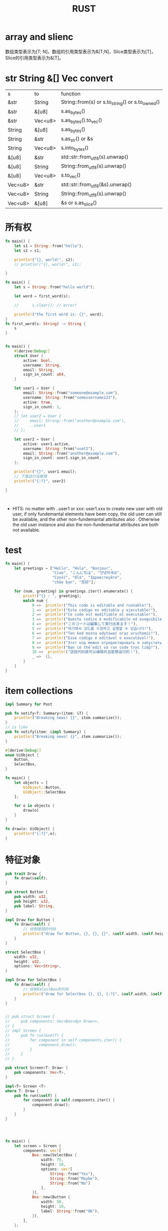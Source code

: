 #+TITLE: RUST
#+OPTIONS: num:t
#+startup: content
#+EXPORT_FILE_NAME: /home/si/Dropbox/LiteraturPrograme/html/Rust.html
#+PROPERTY: header-args :eval no-export
#+HTML_HEAD: <link rel="stylesheet" type="text/css" href="https://gongzhitaao.org/orgcss/org.css"/>

* array and slienc
数组类型表示为[T; N]，数组的引用类型表示为&[T;N]，Slice类型表示为[T]，Slice的引用类型表示为&[T]。


* str String &[] Vec convert
|---------+---------+--------------------------------------------------|
| s       | to      | function                                         |
| &str    | String  | String::from(s) or s.to_string() or s.to_owned() |
| &str    | &[u8]   | s.as_bytes()                                     |
| &str    | Vec<u8> | s.as_bytes().to_vec()                            |
| String  | &[u8]   | s.as_bytes()                                     |
| String  | &str    | s.as_str() or &s                                |
| String  | Vec<u8> | s.into_bytes()                                   |
| &[u8]   | &str    | std::str::from_utf8(s).unwrap()                  |
| &[u8]   | String  | String::from_utf8(s).unwrap()                    |
| &[u8]   | Vec<u8> | s.to_vec()                                       |
| Vec<u8> | &str    | std::str::from_utf8(&s).unwrap()                 |
| Vec<u8> | String  | String::from_utf8(s).unwrap()                    |
| Vec<u8> | &[u8]   | &s or s.as_slice()                              |
|---------+---------+--------------------------------------------------|


* 所有权
#+begin_src rust :results output
  fn main() {
      let s1 = String::from("hello");
      let s2 = s1;

      println!("{}, world!", s2);
      // println!("{}, world!", s1);  

  }

#+end_src

#+RESULTS:
: hello, world!

#+begin_src rust :results  output
  fn main() {
      let s = String::from("hello world");

      let word = first_word(s);

      //      s.clear(); // error!

      println!("the first word is: {}", word);
  }
  fn first_word(s: String) -> String {
      s
  }


#+end_src

#+RESULTS:
: the first word is: hello world


#+begin_src rust :results output
  fn main() {
      #[derive(Debug)]
      struct User {
          active: bool,
          username: String,
          email: String,
          sign_in_count: u64,
      }

      let user1 = User {
          email: String::from("someone@example.com"),
          username: String::from("someusername123"),
          active: true,
          sign_in_count: 1,
      };
      // let user2 = User {
      //     email: String::from("another@example.com"),
      //     ..user1
      // };

      let user2 = User {
          active: user1.active,
          username: String::from("uset2"),
          email: String::from("another@example.com"),
          sign_in_count: user1.sign_in_count,
      };

      println!("{}", user1.email);
      // 下面这行会报错
      println!("{:?}", user2)

  }



#+end_src

#+RESULTS:
: someone@example.com
: User { active: true, username: "uset2", email: "another@example.com", sign_in_count: 1 }

- HITS:
  no matter  with   ..user1 or  xxx: user1.xxx to create new user with old user, if only  fundemantal  elements have been copy, the old user can still be available, and the other  non-fundemantal attributes also . Otherwise the old user instance and also the non-fundemantal attributes are both not available.

* test
#+begin_src rust :results output
fn main() {
    let greetings = ["Hello", "Hola", "Bonjour",
                     "Ciao", "こんにちは", "안녕하세요",
                     "Cześć", "Olá", "Здравствуйте",
                     "chào bạn", "您好"];

    for (num, greeting) in greetings.iter().enumerate() {
        print!("{} : ", greeting);
        match num {
            0 =>  println!("This code is editable and runnable!"),
            1 =>  println!("Este código es editable y ejecutable!"),
            2 =>  println!("Ce code est modifiable et exécutable!"),
            3 =>  println!("Questo codice è modificabile ed eseguibile!"),
            4 =>  println!("このコードは編集して実行出来ます！"),
            5 =>  println!("여기에서 코드를 수정하고 실행할 수 있습니다!"),
            6 =>  println!("Ten kod można edytować oraz uruchomić!"),
            7 =>  println!("Esse código é editável e executável!"),
            8 =>  println!("Этот код можно отредактировать и запустить!"),
            9 =>  println!("Bạn có thể edit và run code trực tiếp!"),
            10 =>  println!("这段代码是可以编辑并且能够运行的！"),
            _ =>  {},
        }
    }
}
#+end_src

* item collections
#+begin_src rust
  impl Summary for Post    

#+end_src

#+begin_src rust
  pub fn notify<T: Summary>(item: &T) {
      println!("Breaking news! {}", item.summarize());
  }
  // is like
  pub fn notify(item: &impl Summary) {
      println!("Breaking news! {}", item.summarize());
  }

#+end_src

#+begin_src rust :results output
  #[derive(Debug)]
  enum UiObject {
      Button,
      SelectBox,
  }

  fn main() {
      let objects = [
          UiObject::Button,
          UiObject::SelectBox
      ];

      for o in objects {
          draw(o)
      }
  }

  fn draw(o: UiObject) {
      println!("{:?}",o);
  }
#+end_src

#+RESULTS:
: Button
: SelectBox

* 特征对象
#+begin_src rust :results output
  pub trait Draw {
      fn draw(&self);
  }

  pub struct Button {
      pub width: u32,
      pub height: u32,
      pub label: String,
  }

  impl Draw for Button {
      fn draw(&self) {
          // 绘制按钮的代码
          println!("draw for Button, {}, {}, {}", &self.width, &self.height, &self.label);
      }
  }

  struct SelectBox {
      width: u32,
      height: u32,
      options: Vec<String>,
  }

  impl Draw for SelectBox {
      fn draw(&self) {
          // 绘制SelectBox的代码
          println!("draw for Selectbox {}, {}, {:?}", &self.width, &self.height, &self.options);
      }
  }


  // pub struct Screen {
  //     pub components: Vec<Box<dyn Draw>>,
  // }
  // impl Screen {
  //     pub fn run(&self) {
  //         for component in self.components.iter() {
  //             component.draw();
  //         }
  //     }
  // }

  pub struct Screen<T: Draw> {
      pub components: Vec<T>,
  }

  impl<T> Screen <T>
  where T: Draw {
      pub fn run(&self) {
          for component in self.components.iter() {
              component.draw();
          }
      }
  }




  fn main() {
      let screen = Screen {
          components: vec![
              Box::new(SelectBox {
                  width: 75,
                  height: 10,
                  options: vec![
                      String::from("Yes"),
                      String::from("Maybe"),
                      String::from("No")
                  ],
              }),
              Box::new(Button {
                  width: 50,
                  height: 10,
                  label: String::from("OK"),
              }),
          ],
      };

      screen.run();
  }

#+end_src

#+RESULTS:

* mut
** mut example
#+begin_src rust :results output
  fnmain() {
      let x :i32 = 48;
      let X :i32 = 480;
      let mut y :&i32        = &x;    // y can be redirected from x to X, but y can not change x
      let      z: &mut &i32 = &mut y  // z can not be redirected, but z can change y
  }

#+end_src
** different lifetime
#+begin_src rust :results output
  fn main() {
      struct MutStr<'a, 'b> {
          s: &'a mut &'b str,
      }

      let mut r: &str = "hello";
      Mutstr{s: &mut r}.s = "world";
      println!("{}", r);
  }

#+end_src

#+RESULTS:
